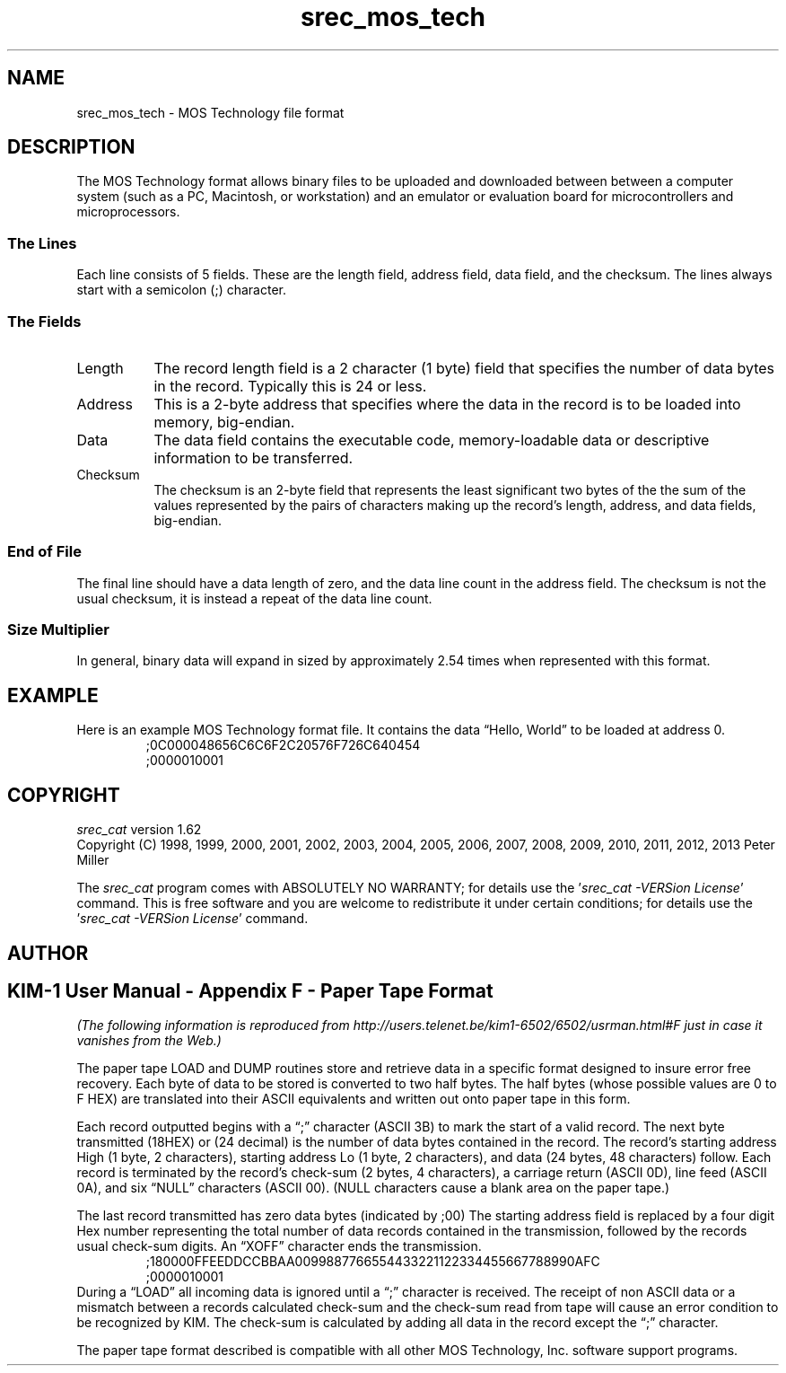 .lf 1 ./man/man5/srec_mos_tech.5
'\" t
.\"     srecord - manipulate eprom load files
.\"     Copyright (C) 2000, 2006-2009 Peter Miller
.\"
.\"     This program is free software; you can redistribute it and/or modify
.\"     it under the terms of the GNU General Public License as published by
.\"     the Free Software Foundation; either version 3 of the License, or
.\"     (at your option) any later version.
.\"
.\"     This program is distributed in the hope that it will be useful,
.\"     but WITHOUT ANY WARRANTY; without even the implied warranty of
.\"     MERCHANTABILITY or FITNESS FOR A PARTICULAR PURPOSE.  See the
.\"     GNU General Public License for more details.
.\"
.\"     You should have received a copy of the GNU General Public License
.\"     along with this program. If not, see
.\"     <http://www.gnu.org/licenses/>.
.\"
.ds n) srec_mos_tech
.TH \*(n) 5 SRecord "Reference Manual"
.SH NAME
srec_mos_tech \- MOS Technology file format
.if require_index \{
.\}
.SH DESCRIPTION
.\" ------------------------------------------------------------------------
The MOS Technology format allows binary files to be uploaded and
downloaded between between a computer system (such as a PC, Macintosh,
or workstation) and an emulator or evaluation board for microcontrollers
and microprocessors.
.SS The Lines
Each line consists of 5 fields.  These are the
length field, address field, data field, and the checksum.
The lines always start with a semicolon (;) character.
.br
.ne 2i
.SS The Fields
.TS
allbox,center,tab(&);
lf(CW) l l l l l.
;&Length&Address&Data&Checksum&CRLF
.TE
.TP 8n
Length
The record length field is a 2 character (1 byte) field that specifies
the number of data bytes in the record.
Typically this is 24 or less.
.TP 8n
Address
This is a 2\[hy]byte address that specifies where the data
in the record is to be loaded into memory, big\[hy]endian.
.TP 8n
Data
The data field contains the executable code, memory\[hy]loadable data
or descriptive information to be transferred.
.TP 8n
Checksum
The checksum is an 2\[hy]byte field that represents the least significant
two bytes of the the sum of the values represented
by the pairs of characters making up the record's length, address, and
data fields, big\[hy]endian.
.SS End of File
The final line should have a data length of zero, and the data line
count in the address field.  The checksum is not the usual checksum, it
is instead a repeat of the data line count.
.SS Size Multiplier
In general, binary data will expand in sized by approximately 2.54 times
when represented with this format.
.\" ------------------------------------------------------------------------
.br
.ne 2i
.SH EXAMPLE
Here is an example MOS Technology format file.
It contains the data \[lq]Hello, World\[rq] to be loaded at address 0.
.RS
.nf
.ft CW
;0C000048656C6C6F2C20576F726C640454
;0000010001
.ft P
.fi
.RE
.\" ------------------------------------------------------------------------
.ds n) srec_cat
.lf 1 ./man/man1/z_copyright.so
.\"
.\"     srecord - manipulate eprom load files
.\"     Copyright (C) 1998, 2006-2009 Peter Miller
.\"
.\"     This program is free software; you can redistribute it and/or modify
.\"     it under the terms of the GNU General Public License as published by
.\"     the Free Software Foundation; either version 3 of the License, or
.\"     (at your option) any later version.
.\"
.\"     This program is distributed in the hope that it will be useful,
.\"     but WITHOUT ANY WARRANTY; without even the implied warranty of
.\"     MERCHANTABILITY or FITNESS FOR A PARTICULAR PURPOSE.  See the
.\"     GNU General Public License for more details.
.\"
.\"     You should have received a copy of the GNU General Public License
.\"     along with this program. If not, see
.\"     <http://www.gnu.org/licenses/>.
.\"
.br
.ne 1i
.SH COPYRIGHT
.lf 1 ./etc/version.so
.ds V) 1.62.D001
.ds v) 1.62
.ds Y) 1998, 1999, 2000, 2001, 2002, 2003, 2004, 2005, 2006, 2007, 2008, 2009, 2010, 2011, 2012, 2013
.lf 23 ./man/man1/z_copyright.so
.I \*(n)
version \*(v)
.br
Copyright
.if n (C)
.if t \(co
\*(Y) Peter Miller
.br
.PP
The
.I \*(n)
program comes with ABSOLUTELY NO WARRANTY;
for details use the '\fI\*(n) \-VERSion License\fP' command.
This is free software
and you are welcome to redistribute it under certain conditions;
for details use the '\fI\*(n) \-VERSion License\fP' command.
.br
.ne 1i
.SH AUTHOR
.TS
tab(;);
l r l.
Peter Miller;E\[hy]Mail:;pmiller@opensource.org.au
/\e/\e*;WWW:;http://miller.emu.id.au/pmiller/
.TE
.lf 87 ./man/man5/srec_mos_tech.5
.SH KIM\[hy]1 User Manual \- Appendix F \- Paper Tape Format
\fI(The following information is reproduced from
http://users.telenet.be/kim1\[hy]6502/6502/usrman.html#F
just in case it vanishes from the Web.)\fP
.PP
The paper tape LOAD and DUMP routines store and retrieve data in a
specific format designed to insure error free recovery.  Each byte
of data to be stored is converted to two half bytes.  The half bytes
(whose possible values are 0 to F HEX) are translated into their ASCII
equivalents and written out onto paper tape in this form.
.PP
Each record outputted begins with a \[lq];\[rq] character (ASCII 3B) to
mark the start of a valid record.  The next byte transmitted (18HEX)
or (24 decimal) is the number of data bytes contained in the record.
The record's starting address High (1 byte, 2 characters), starting
address Lo (1 byte, 2 characters), and data (24 bytes, 48 characters)
follow.  Each record is terminated by the record's check\[hy]sum (2 bytes, 4
characters), a carriage return (ASCII 0D), line feed (ASCII 0A), and six
\[lq]NULL\[rq] characters (ASCII 00).
(NULL characters cause a blank area on the paper tape.)
.PP
The last record transmitted has zero data bytes (indicated by ;00)
The starting address field is replaced by a four digit Hex number
representing the total number of data records contained in the
transmission, followed by the records usual check\[hy]sum digits.  An
\[lq]XOFF\[rq] character ends the transmission.
.RS
;180000FFEEDDCCBBAA0099887766554433221122334455667788990AFC
.br
;0000010001
.RE
During a \[lq]LOAD\[rq] all incoming data is ignored until a \[lq];\[rq]
character is received.  The receipt of non ASCII data or a mismatch
between a records calculated check\[hy]sum and the check\[hy]sum read from tape
will cause an error condition to be recognized by KIM.  The check\[hy]sum
is calculated by adding all data in the record except the \[lq];\[rq]
character.
.PP
The paper tape format described is compatible with all other
MOS Technology, Inc. software support programs.
